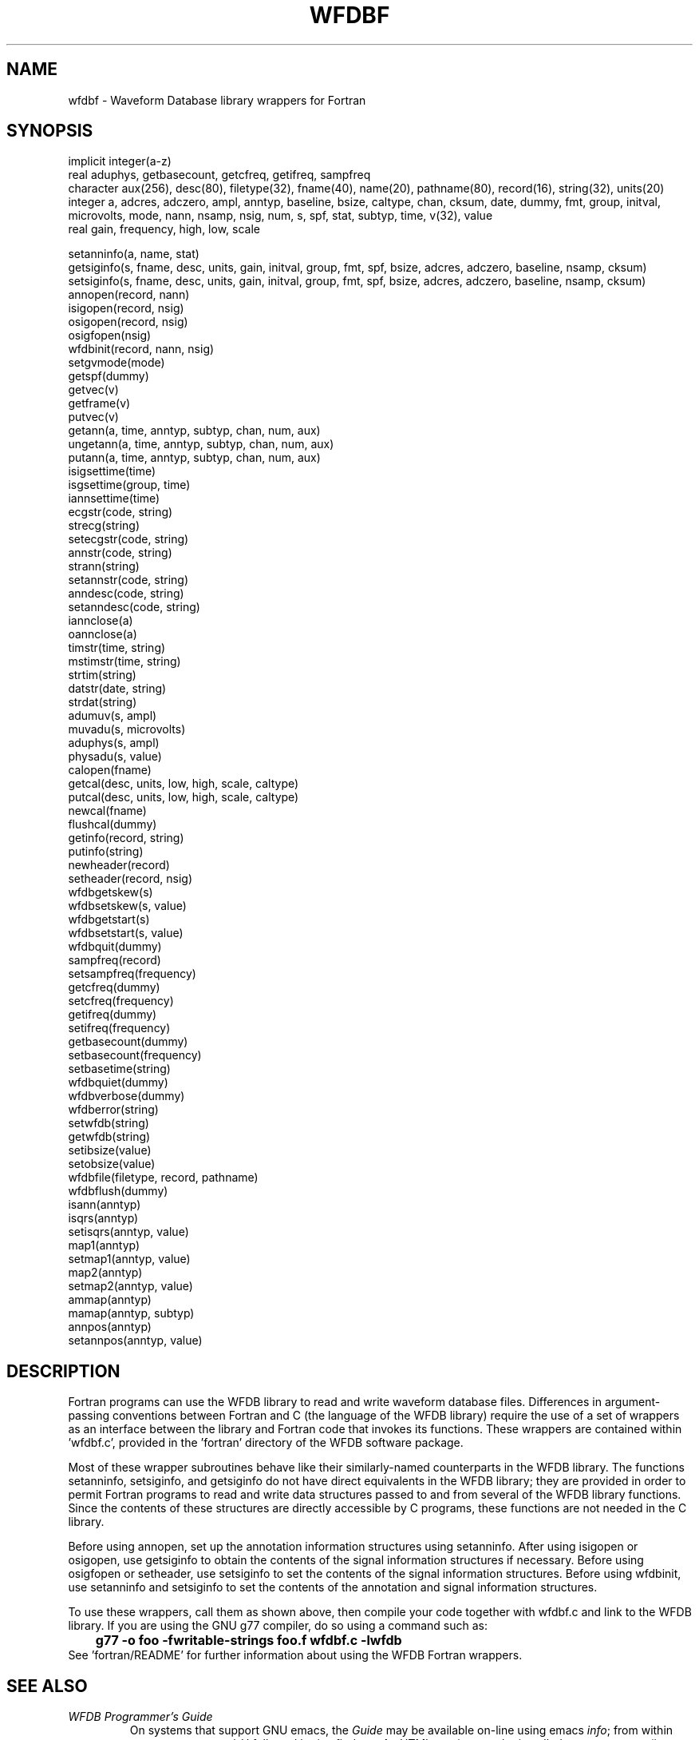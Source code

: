 .TH WFDBF 3 "7 April 2003" "WFDB software 10.3.6" "WFDB Applications Guide"
.SH NAME
wfdbf \- Waveform Database library wrappers for Fortran
.SH SYNOPSIS
implicit integer(a-z)
.br
real aduphys, getbasecount, getcfreq, getifreq, sampfreq
.br
character aux(256), desc(80), filetype(32), fname(40), name(20), pathname(80), record(16), string(32), units(20)
.br
integer a, adcres, adczero, ampl, anntyp, baseline, bsize, caltype, chan, cksum, date, dummy, fmt, group, initval, microvolts, mode, nann, nsamp, nsig, num, s, spf, stat, subtyp, time, v(32), value
.br
real gain, frequency, high, low, scale
.PP
setanninfo(a, name, stat)
.br
getsiginfo(s, fname, desc, units, gain, initval, group, fmt, spf, bsize, adcres, adczero, baseline, nsamp, cksum)
.br
setsiginfo(s, fname, desc, units, gain, initval, group, fmt, spf, bsize, adcres, adczero, baseline, nsamp, cksum)
.br
annopen(record, nann)
.br
isigopen(record, nsig)
.br
osigopen(record, nsig)
.br
osigfopen(nsig)
.br
wfdbinit(record, nann, nsig)
.br
setgvmode(mode)
.br
getspf(dummy)
.br
getvec(v)
.br
getframe(v)
.br
putvec(v)
.br
getann(a, time, anntyp, subtyp, chan, num, aux)
.br
ungetann(a, time, anntyp, subtyp, chan, num, aux)
.br
putann(a, time, anntyp, subtyp, chan, num, aux)
.br
isigsettime(time)
.br
isgsettime(group, time)
.br
iannsettime(time)
.br
ecgstr(code, string)
.br
strecg(string)
.br
setecgstr(code, string)
.br
annstr(code, string)
.br
strann(string)
.br
setannstr(code, string)
.br
anndesc(code, string)
.br
setanndesc(code, string)
.br
iannclose(a)
.br
oannclose(a)
.br
timstr(time, string)
.br
mstimstr(time, string)
.br
strtim(string)
.br
datstr(date, string)
.br
strdat(string)
.br
adumuv(s, ampl)
.br
muvadu(s, microvolts)
.br
aduphys(s, ampl)
.br
physadu(s, value)
.br
calopen(fname)
.br
getcal(desc, units, low, high, scale, caltype)
.br
putcal(desc, units, low, high, scale, caltype)
.br
newcal(fname)
.br
flushcal(dummy)
.br
getinfo(record, string)
.br
putinfo(string)
.br
newheader(record)
.br
setheader(record, nsig)
.br
wfdbgetskew(s)
.br
wfdbsetskew(s, value)
.br
wfdbgetstart(s)
.br
wfdbsetstart(s, value)
.br
wfdbquit(dummy)
.br
sampfreq(record)
.br
setsampfreq(frequency)
.br
getcfreq(dummy)
.br
setcfreq(frequency)
.br
getifreq(dummy)
.br
setifreq(frequency)
.br
getbasecount(dummy)
.br
setbasecount(frequency)
.br
setbasetime(string)
.br
wfdbquiet(dummy)
.br
wfdbverbose(dummy)
.br
wfdberror(string)
.br
setwfdb(string)
.br
getwfdb(string)
.br
setibsize(value)
.br
setobsize(value)
.br
wfdbfile(filetype, record, pathname)
.br
wfdbflush(dummy)
.br
isann(anntyp)
.br
isqrs(anntyp)
.br
setisqrs(anntyp, value)
.br
map1(anntyp)
.br
setmap1(anntyp, value)
.br
map2(anntyp)
.br
setmap2(anntyp, value)
.br
ammap(anntyp)
.br
mamap(anntyp, subtyp)
.br
annpos(anntyp)
.br
setannpos(anntyp, value)
.br

.SH DESCRIPTION
Fortran programs can use the WFDB library to read and write waveform database
files.  Differences in argument-passing conventions between Fortran and C
(the language of the WFDB library) require the use of a set of wrappers
as an interface between the library and Fortran code that invokes its
functions.  These wrappers are contained within 'wfdbf.c', provided in
the 'fortran' directory of the WFDB software package.

.PP
Most of these wrapper subroutines behave like their similarly-named
counterparts in the WFDB library.  The functions setanninfo, setsiginfo, and
getsiginfo do not have direct equivalents in the WFDB library; they are
provided in order to permit Fortran programs to read and write data structures
passed to and from several of the WFDB library functions.  Since the contents
of these structures are directly accessible by C programs, these functions are
not needed in the C library.

.PP
Before using annopen, set up the annotation information structures
using setanninfo.  After using isigopen or osigopen, use getsiginfo to
obtain the contents of the signal information structures if necessary.
Before using osigfopen or setheader, use setsiginfo to set the
contents of the signal information structures.  Before using wfdbinit,
use setanninfo and setsiginfo to set the contents of the annotation
and signal information structures.

.PP
To use these wrappers, call them as shown above, then compile your
code together with wfdbf.c and link to the WFDB library.  If you are
using the GNU g77 compiler, do so using a command such as:
.br
	\fBg77 -o foo -fwritable-strings foo.f wfdbf.c -lwfdb\fR
.br
See 'fortran/README' for further information about using the WFDB Fortran
wrappers.
.SH SEE ALSO
.TP
\fIWFDB Programmer's Guide\fR
On systems that support GNU emacs, the \fIGuide\fR may be available on-line
using emacs \fIinfo\fR;  from within \fBemacs\fR, type control-H followed by
\fIi\fR to find out.  An HTML version may be installed on your system (in
\fI/usr/help/html/wpg\fP);  the most recent version can be viewed on-line at
\fBhttp://www.physionet.org/physiotools/wpg/\fP.
.SH AUTHOR
George B. Moody (george@mit.edu)
.SH SOURCES
http://www.physionet.org/physiotools/wfdb/fortran/wfdbf.c
